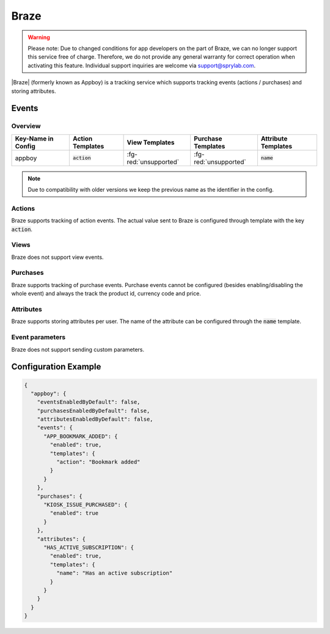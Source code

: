 #####
Braze
#####

.. versionadded:: 2.1.0

.. warning:: Please note: Due to changed conditions for app developers on the part of Braze, we can no longer support this service free of charge. Therefore, we do not provide any general warranty for correct operation when activating this feature. Individual support inquiries are welcome via support@sprylab.com.

|Braze| (formerly known as Appboy) is a tracking service which supports tracking events (actions / purchases) and storing attributes.

.. |Braze| raw:: html

   <a href="https://www.braze.com/" target="_blank">Braze</a>

Events
######

Overview
********

+-----------------------+------------------------+-----------------------+------------------------+-----------------------+
| Key-Name in Config    | Action Templates       | View Templates        | Purchase Templates     | Attribute Templates   |
+=======================+========================+=======================+========================+=======================+
|                       |                        |                       |                        |                       |
| appboy                | :code:`action`         | :fg-red:`unsupported` | :fg-red:`unsupported`  | :code:`name`          |
|                       |                        |                       |                        |                       |
+-----------------------+------------------------+-----------------------+------------------------+-----------------------+


.. note:: Due to compatibility with older versions we keep the previous name as the identifier in the config.

Actions
*******

Braze supports tracking of action events. The actual value sent to Braze is configured through template with the key :code:`action`.

Views
*****

Braze does not support view events.

Purchases
*********

Braze supports tracking of purchase events. Purchase events cannot be configured (besides enabling/disabling the whole event) and
always the track the product id, currency code and price.

Attributes
**********

Braze supports storing attributes per user. The name of the attribute can be configured through the :code:`name` template.

Event parameters
****************

Braze does not support sending custom parameters.

Configuration Example
#####################

.. code-block:: json

  {
    "appboy": {
      "eventsEnabledByDefault": false,
      "purchasesEnabledByDefault": false,
      "attributesEnabledByDefault": false,
      "events": {
        "APP_BOOKMARK_ADDED": {
          "enabled": true,
          "templates": {
            "action": "Bookmark added"
          }
        }
      },
      "purchases": {
        "KIOSK_ISSUE_PURCHASED": {
          "enabled": true
        }
      },
      "attributes": {
        "HAS_ACTIVE_SUBSCRIPTION": {
          "enabled": true,
          "templates": {
            "name": "Has an active subscription"
          }
        }
      }
    }
  }

